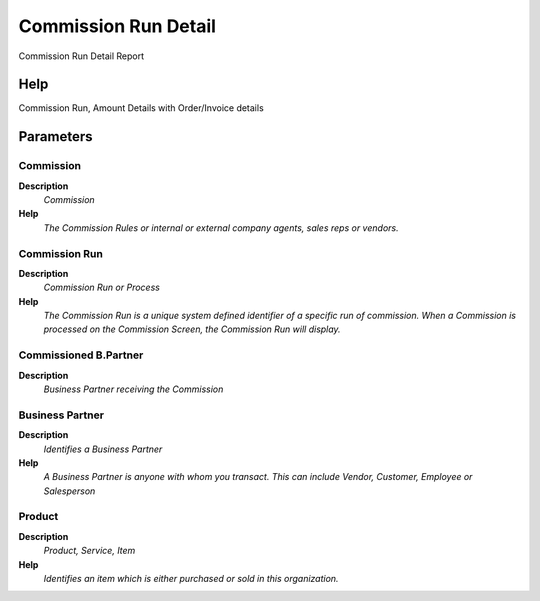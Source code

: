 
.. _functional-guide/process/rv_commissionrundetail:

=====================
Commission Run Detail
=====================

Commission Run Detail Report

Help
====
Commission Run, Amount Details with Order/Invoice details

Parameters
==========

Commission
----------
\ **Description**\ 
 \ *Commission*\ 
\ **Help**\ 
 \ *The Commission Rules or internal or external company agents, sales reps or vendors.*\ 

Commission Run
--------------
\ **Description**\ 
 \ *Commission Run or Process*\ 
\ **Help**\ 
 \ *The Commission Run is a unique system defined identifier of a specific run of commission.  When a Commission is processed on the Commission Screen, the Commission Run will display.*\ 

Commissioned B.Partner
----------------------
\ **Description**\ 
 \ *Business Partner receiving the Commission*\ 

Business Partner
----------------
\ **Description**\ 
 \ *Identifies a Business Partner*\ 
\ **Help**\ 
 \ *A Business Partner is anyone with whom you transact.  This can include Vendor, Customer, Employee or Salesperson*\ 

Product
-------
\ **Description**\ 
 \ *Product, Service, Item*\ 
\ **Help**\ 
 \ *Identifies an item which is either purchased or sold in this organization.*\ 
